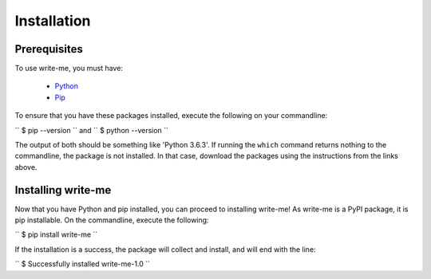 Installation
************

Prerequisites
==============

To use write-me, you must have:

 - `Python <https://www.python.org/>`_
 - `Pip <https://pip.pypa.io/en/stable/>`_

To ensure that you have these packages installed, execute the following on your commandline:

``
$ pip --version
``
and 
``
$ python --version
``

The output of both should be something like 'Python 3.6.3'. If running the ``which`` command returns nothing to the commandline, the package is not installed. In that case, download the packages using the instructions from the links above. 

Installing write-me
===================

Now that you have Python and pip installed, you can proceed to installing write-me! As write-me is a PyPI package, it is pip installable. On the commandline, execute the following:

``
$ pip install write-me
``

If the installation is a success, the package will collect and install, and will end with the line:

``
$ Successfully installed write-me-1.0
``

